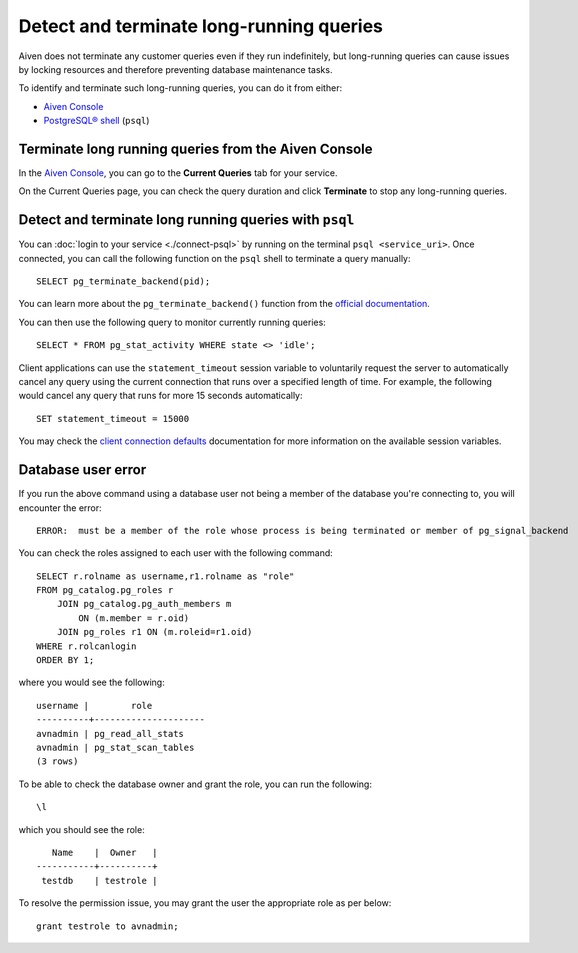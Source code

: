 Detect and terminate long-running queries
=========================================

Aiven does not terminate any customer queries even if they run indefinitely, but long-running queries can cause issues by locking resources and therefore preventing database maintenance tasks.

To identify and terminate such long-running queries, you can do it from either:

* `Aiven Console <http://console.aiven.io>`__
* `PostgreSQL® shell <https://www.postgresql.org/docs/current/app-psql.html>`_ (``psql``)


Terminate long running queries from the Aiven Console
-----------------------------------------------------

In the `Aiven Console <http://console.aiven.io/>`_, you can go to the **Current Queries** tab for your service.

.. image:: /images/products/postgresql/pg-long-running-queries.png
    :alt: PostgreSQL® service overview tab in Aiven's console


On the Current Queries page, you can check the query duration and click **Terminate** to stop any long-running queries.


Detect and terminate long running queries with ``psql``
--------------------------------------------------------

You can :doc:`login to your service <./connect-psql>`  by running on the terminal ``psql <service_uri>``.  Once connected, you can call the following function on the ``psql`` shell to terminate a query manually::

    SELECT pg_terminate_backend(pid);


You can learn more about the ``pg_terminate_backend()`` function from the `official documentation <https://www.postgresql.org/docs/current/functions-admin.html>`_.

You can then use the following query to monitor currently running queries::

    SELECT * FROM pg_stat_activity WHERE state <> 'idle';


Client applications can use the ``statement_timeout`` session variable to voluntarily request the server to automatically cancel any query using the current connection that runs over a specified length of time. For example, the following would cancel any query that runs for more 15 seconds automatically::

    SET statement_timeout = 15000


You may check the `client connection defaults <https://www.postgresql.org/docs/current/runtime-config-client.html>`_ documentation for more information on the available session variables.


Database user error
-----------------------------------------------------

If you run the above command using a database user not being a member of the database you're connecting to, you will encounter the error::

    ERROR:  must be a member of the role whose process is being terminated or member of pg_signal_backend

You can check the roles assigned to each user with the following command::

    SELECT r.rolname as username,r1.rolname as "role"
    FROM pg_catalog.pg_roles r 
        JOIN pg_catalog.pg_auth_members m
            ON (m.member = r.oid)
        JOIN pg_roles r1 ON (m.roleid=r1.oid)
    WHERE r.rolcanlogin
    ORDER BY 1;

where you would see the following::

    username |        role
    ----------+---------------------
    avnadmin | pg_read_all_stats
    avnadmin | pg_stat_scan_tables
    (3 rows)

To be able to check the database owner and grant the role, you can run the following::

    \l

which you should see the role::

       Name    |  Owner   |
    -----------+----------+
     testdb    | testrole |
    
To resolve the permission issue, you may grant the user the appropriate role as per below::

    grant testrole to avnadmin;